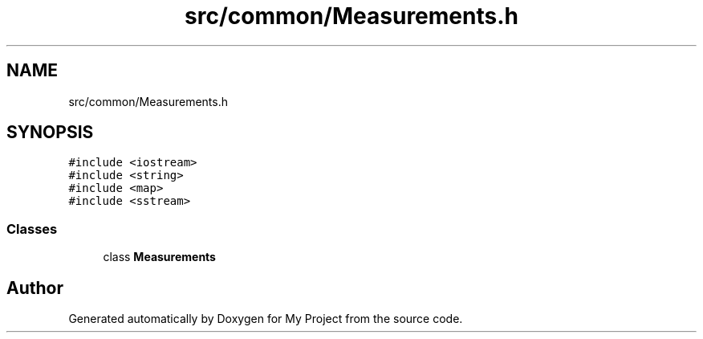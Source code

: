 .TH "src/common/Measurements.h" 3 "Sun Jul 12 2020" "My Project" \" -*- nroff -*-
.ad l
.nh
.SH NAME
src/common/Measurements.h
.SH SYNOPSIS
.br
.PP
\fC#include <iostream>\fP
.br
\fC#include <string>\fP
.br
\fC#include <map>\fP
.br
\fC#include <sstream>\fP
.br

.SS "Classes"

.in +1c
.ti -1c
.RI "class \fBMeasurements\fP"
.br
.in -1c
.SH "Author"
.PP 
Generated automatically by Doxygen for My Project from the source code\&.
